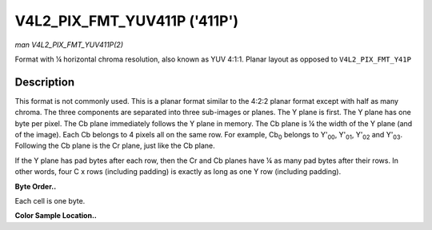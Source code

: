 .. -*- coding: utf-8; mode: rst -*-

.. _V4L2-PIX-FMT-YUV411P:

*****************************
V4L2_PIX_FMT_YUV411P ('411P')
*****************************

*man V4L2_PIX_FMT_YUV411P(2)*

Format with ¼ horizontal chroma resolution, also known as YUV 4:1:1.
Planar layout as opposed to ``V4L2_PIX_FMT_Y41P``


Description
===========

This format is not commonly used. This is a planar format similar to the
4:2:2 planar format except with half as many chroma. The three
components are separated into three sub-images or planes. The Y plane is
first. The Y plane has one byte per pixel. The Cb plane immediately
follows the Y plane in memory. The Cb plane is ¼ the width of the Y
plane (and of the image). Each Cb belongs to 4 pixels all on the same
row. For example, Cb\ :sub:`0` belongs to Y'\ :sub:`00`, Y'\ :sub:`01`,
Y'\ :sub:`02` and Y'\ :sub:`03`. Following the Cb plane is the Cr plane,
just like the Cb plane.

If the Y plane has pad bytes after each row, then the Cr and Cb planes
have ¼ as many pad bytes after their rows. In other words, four C x rows
(including padding) is exactly as long as one Y row (including padding).

**Byte Order..**

Each cell is one byte.



.. flat-table::
    :header-rows:  0
    :stub-columns: 0
    :widths:       2 1 1 1 1


    -  .. row 1

       -  start + 0:

       -  Y'\ :sub:`00`

       -  Y'\ :sub:`01`

       -  Y'\ :sub:`02`

       -  Y'\ :sub:`03`

    -  .. row 2

       -  start + 4:

       -  Y'\ :sub:`10`

       -  Y'\ :sub:`11`

       -  Y'\ :sub:`12`

       -  Y'\ :sub:`13`

    -  .. row 3

       -  start + 8:

       -  Y'\ :sub:`20`

       -  Y'\ :sub:`21`

       -  Y'\ :sub:`22`

       -  Y'\ :sub:`23`

    -  .. row 4

       -  start + 12:

       -  Y'\ :sub:`30`

       -  Y'\ :sub:`31`

       -  Y'\ :sub:`32`

       -  Y'\ :sub:`33`

    -  .. row 5

       -  start + 16:

       -  Cb\ :sub:`00`

    -  .. row 6

       -  start + 17:

       -  Cb\ :sub:`10`

    -  .. row 7

       -  start + 18:

       -  Cb\ :sub:`20`

    -  .. row 8

       -  start + 19:

       -  Cb\ :sub:`30`

    -  .. row 9

       -  start + 20:

       -  Cr\ :sub:`00`

    -  .. row 10

       -  start + 21:

       -  Cr\ :sub:`10`

    -  .. row 11

       -  start + 22:

       -  Cr\ :sub:`20`

    -  .. row 12

       -  start + 23:

       -  Cr\ :sub:`30`


**Color Sample Location..**



.. flat-table::
    :header-rows:  0
    :stub-columns: 0


    -  .. row 1

       -  
       -  0

       -  
       -  1

       -  
       -  2

       -  
       -  3

    -  .. row 2

       -  0

       -  Y

       -  
       -  Y

       -  C

       -  Y

       -  
       -  Y

    -  .. row 3

       -  1

       -  Y

       -  
       -  Y

       -  C

       -  Y

       -  
       -  Y

    -  .. row 4

       -  2

       -  Y

       -  
       -  Y

       -  C

       -  Y

       -  
       -  Y

    -  .. row 5

       -  3

       -  Y

       -  
       -  Y

       -  C

       -  Y

       -  
       -  Y




.. ------------------------------------------------------------------------------
.. This file was automatically converted from DocBook-XML with the dbxml
.. library (https://github.com/return42/sphkerneldoc). The origin XML comes
.. from the linux kernel, refer to:
..
.. * https://github.com/torvalds/linux/tree/master/Documentation/DocBook
.. ------------------------------------------------------------------------------
